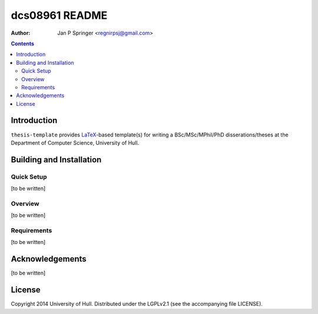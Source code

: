 ===============
dcs08961 README
===============

:Author: Jan P Springer <regnirpsj@gmail.com>

.. contents::

.. _LaTeX: http://www.latex-project.org/

Introduction
============

``thesis-template`` provides `LaTeX`_-based template(s) for writing a BSc/MSc/MPhil/PhD disserations/theses at the Department of Computer Science, University of Hull.

Building and Installation
=========================

Quick Setup
-----------

[to be written]

Overview
--------

[to be written]

Requirements
------------

[to be written]

Acknowledgements
================

[to be written]

License
=======

Copyright 2014  University of Hull. Distributed under the LGPLv2.1 (see the accompanying file LICENSE).

